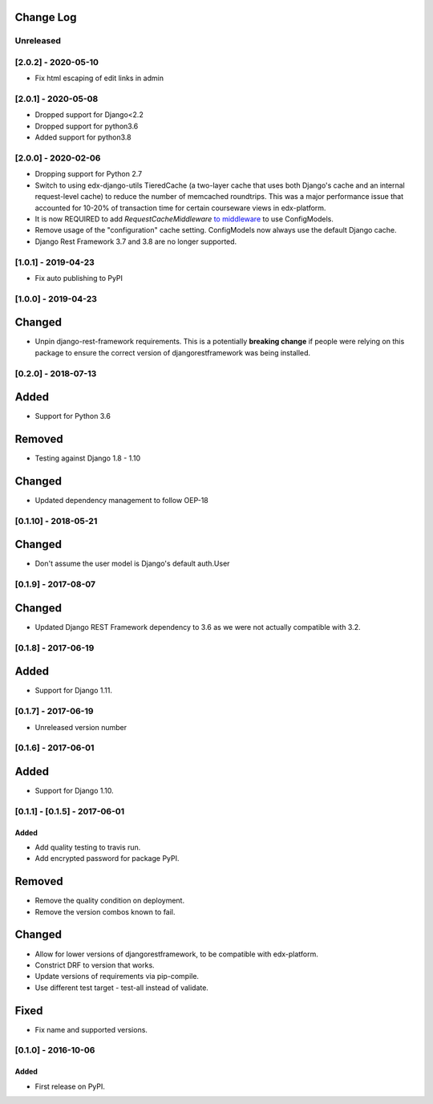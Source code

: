 Change Log
----------

..
   All enhancements and patches to django-config-models will be documented
   in this file.  It adheres to the structure of http://keepachangelog.com/ ,
   but in reStructuredText instead of Markdown (for ease of incorporation into
   Sphinx documentation and the PyPI description).

   This project adheres to Semantic Versioning (http://semver.org/).

.. There should always be an "Unreleased" section for changes pending release.

Unreleased
~~~~~~~~~~

[2.0.2] - 2020-05-10
~~~~~~~~~~~~~~~~~~~~
* Fix html escaping of edit links in admin

[2.0.1] - 2020-05-08
~~~~~~~~~~~~~~~~~~~~
* Dropped support for Django<2.2
* Dropped support for python3.6
* Added support for python3.8

[2.0.0] - 2020-02-06
~~~~~~~~~~~~~~~~~~~~
* Dropping support for Python 2.7
* Switch to using edx-django-utils TieredCache (a two-layer cache that uses both
  Django's cache and an internal request-level cache) to reduce the number of
  memcached roundtrips. This was a major performance issue that accounted for
  10-20% of transaction time for certain courseware views in edx-platform.
* It is now REQUIRED to add `RequestCacheMiddleware` `to middleware
  <https://github.com/edx/edx-django-utils/tree/master/edx_django_utils/cache#tieredcachemiddleware>`_
  to use ConfigModels.
* Remove usage of the "configuration" cache setting. ConfigModels now always use
  the default Django cache.
* Django Rest Framework 3.7 and 3.8 are no longer supported.

[1.0.1] - 2019-04-23
~~~~~~~~~~~~~~~~~~~~
* Fix auto publishing to PyPI

[1.0.0] - 2019-04-23
~~~~~~~~~~~~~~~~~~~~
Changed
-------
* Unpin django-rest-framework requirements. This is a potentially **breaking change** if people were
  relying on this package to ensure the correct version of djangorestframework was being installed.


[0.2.0] - 2018-07-13
~~~~~~~~~~~~~~~~~~~~

Added
-----
* Support for Python 3.6

Removed
-------
* Testing against Django 1.8 - 1.10

Changed
-------
* Updated dependency management to follow OEP-18

[0.1.10] - 2018-05-21
~~~~~~~~~~~~~~~~~~~~~~~~~~~~~~~~~~~~~~~~~~~~~~~~

Changed
-------
* Don't assume the user model is Django's default auth.User


[0.1.9] - 2017-08-07
~~~~~~~~~~~~~~~~~~~~~~~~~~~~~~~~~~~~~~~~~~~~~~~~

Changed
-------
* Updated Django REST Framework dependency to 3.6 as we were not actually compatible with 3.2.


[0.1.8] - 2017-06-19
~~~~~~~~~~~~~~~~~~~~~~~~~~~~~~~~~~~~~~~~~~~~~~~~

Added
-----
* Support for Django 1.11.


[0.1.7] - 2017-06-19
~~~~~~~~~~~~~~~~~~~~~~~~~~~~~~~~~~~~~~~~~~~~~~~~
* Unreleased version number


[0.1.6] - 2017-06-01
~~~~~~~~~~~~~~~~~~~~~~~~~~~~~~~~~~~~~~~~~~~~~~~~

Added
-----
* Support for Django 1.10.

[0.1.1] - [0.1.5] - 2017-06-01
~~~~~~~~~~~~~~~~~~~~~~~~~~~~~~~~~~~~~~~~~~~~~~~~

Added
_____

* Add quality testing to travis run.
* Add encrypted password for package PyPI.

Removed
-------

* Remove the quality condition on deployment.
* Remove the version combos known to fail.

Changed
-------

* Allow for lower versions of djangorestframework, to be compatible with edx-platform.
* Constrict DRF to version that works.
* Update versions of requirements via pip-compile.
* Use different test target - test-all instead of validate.

Fixed
-----

* Fix name and supported versions.

[0.1.0] - 2016-10-06
~~~~~~~~~~~~~~~~~~~~~~~~~~~~~~~~~~~~~~~~~~~~~~~~

Added
_____

* First release on PyPI.
